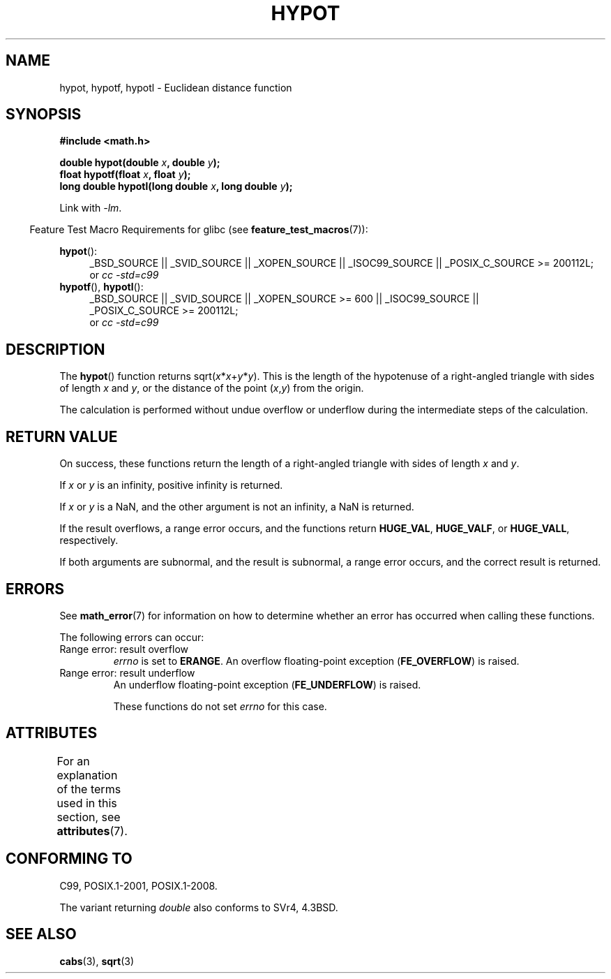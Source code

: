 .\" Copyright 1993 David Metcalfe (david@prism.demon.co.uk)
.\"
.\" %%%LICENSE_START(VERBATIM)
.\" Permission is granted to make and distribute verbatim copies of this
.\" manual provided the copyright notice and this permission notice are
.\" preserved on all copies.
.\"
.\" Permission is granted to copy and distribute modified versions of this
.\" manual under the conditions for verbatim copying, provided that the
.\" entire resulting derived work is distributed under the terms of a
.\" permission notice identical to this one.
.\"
.\" Since the Linux kernel and libraries are constantly changing, this
.\" manual page may be incorrect or out-of-date.  The author(s) assume no
.\" responsibility for errors or omissions, or for damages resulting from
.\" the use of the information contained herein.  The author(s) may not
.\" have taken the same level of care in the production of this manual,
.\" which is licensed free of charge, as they might when working
.\" professionally.
.\"
.\" Formatted or processed versions of this manual, if unaccompanied by
.\" the source, must acknowledge the copyright and authors of this work.
.\" %%%LICENSE_END
.\"
.\" References consulted:
.\"     Linux libc source code
.\"     Lewine's _POSIX Programmer's Guide_ (O'Reilly & Associates, 1991)
.\"     386BSD man pages
.\" Modified 1993-07-24 by Rik Faith (faith@cs.unc.edu)
.\" Modified 2002-07-27 by Walter Harms
.\" 	(walter.harms@informatik.uni-oldenburg.de)
.\"
.TH HYPOT 3 2015-03-29 ""  "Linux Programmer's Manual"
.SH NAME
hypot, hypotf, hypotl \- Euclidean distance function
.SH SYNOPSIS
.nf
.B #include <math.h>
.sp
.BI "double hypot(double " x ", double " y );
.br
.BI "float hypotf(float " x ", float " y );
.br
.BI "long double hypotl(long double " x ", long double " y );
.fi
.sp
Link with \fI\-lm\fP.
.sp
.in -4n
Feature Test Macro Requirements for glibc (see
.BR feature_test_macros (7)):
.in
.sp
.ad l
.BR hypot ():
.RS 4
_BSD_SOURCE || _SVID_SOURCE || _XOPEN_SOURCE || _ISOC99_SOURCE ||
_POSIX_C_SOURCE\ >=\ 200112L;
.br
or
.I cc\ -std=c99
.RE
.br
.BR hypotf (),
.BR hypotl ():
.RS 4
_BSD_SOURCE || _SVID_SOURCE || _XOPEN_SOURCE\ >=\ 600 || _ISOC99_SOURCE ||
_POSIX_C_SOURCE\ >=\ 200112L;
.br
or
.I cc\ -std=c99
.RE
.ad b
.SH DESCRIPTION
The
.BR hypot ()
function returns
.RI sqrt( x * x + y * y ).
This is the length of the hypotenuse of a right-angled triangle
with sides of length
.I x
and
.IR y ,
or the distance of the point
.RI ( x , y )
from the origin.

The calculation is performed without undue overflow or underflow
during the intermediate steps of the calculation.
.\" e.g., hypot(DBL_MIN, DBL_MIN) does the right thing, as does, say
.\" hypot(DBL_MAX/2.0, DBL_MAX/2.0).
.SH RETURN VALUE
On success, these functions return the length of a right-angled triangle
with sides of length
.I x
and
.IR y .

If
.I x
or
.I y
is an infinity,
positive infinity is returned.

If
.I x
or
.I y
is a NaN,
and the other argument is not an infinity,
a NaN is returned.

If the result overflows,
a range error occurs,
and the functions return
.BR HUGE_VAL ,
.BR HUGE_VALF ,
or
.BR HUGE_VALL ,
respectively.

If both arguments are subnormal, and the result is subnormal,
.\" Actually, could the result not be subnormal if both arguments
.\" are subnormal?  I think not -- mtk, Jul 2008
a range error occurs,
and the correct result is returned.
.SH ERRORS
See
.BR math_error (7)
for information on how to determine whether an error has occurred
when calling these functions.
.PP
The following errors can occur:
.TP
Range error: result overflow
.I errno
is set to
.BR ERANGE .
An overflow floating-point exception
.RB ( FE_OVERFLOW )
is raised.
.TP
Range error: result underflow
.\" .I errno
.\" is set to
.\" .BR ERANGE .
An underflow floating-point exception
.RB ( FE_UNDERFLOW )
is raised.
.IP
These functions do not set
.IR errno
for this case.
.\" FIXME . Is it intentional that these functions do not set errno?
.\" They do set errno for the overflow case.
.\" Bug raised: http://sources.redhat.com/bugzilla/show_bug.cgi?id=6795
.SH ATTRIBUTES
For an explanation of the terms used in this section, see
.BR attributes (7).
.TS
allbox;
lbw27 lb lb
l l l.
Interface	Attribute	Value
T{
.BR hypot (),
.BR hypotf (),
.BR hypotl ()
T}	Thread safety	MT-Safe
.TE

.SH CONFORMING TO
C99, POSIX.1-2001, POSIX.1-2008.

The variant returning
.I double
also conforms to
SVr4, 4.3BSD.
.SH SEE ALSO
.BR cabs (3),
.BR sqrt (3)
